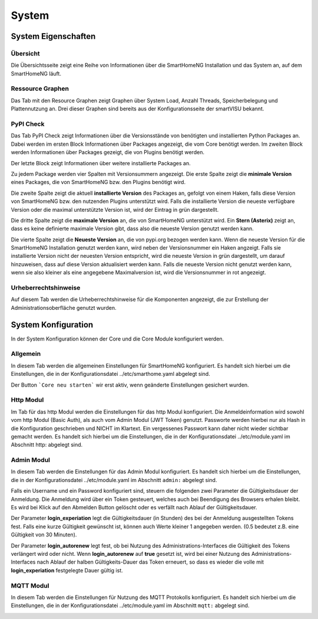 
.. index:: System

######
System
######


====================
System Eigenschaften
====================

.. index:: Systeminformation; Übersicht

Übersicht
=========

Die Übersichtsseite zeigt eine Reihe von Informationen über die SmartHomeNG Installation und das System an, auf dem
SmartHomeNG läuft.

.. image:: assets/system-info.jpg
   :class: screenshot



.. index:: Ressource Graphen
.. index:: Systemeigenschaften; Ressource Graphen

Ressource Graphen
=================

Das Tab mit den Resource Graphen zeigt Graphen über System Load, Anzahl Threads, Speicherbelegung und Plattennutzung an.
Drei dieser Graphen sind bereits aus der Konfigurationsseite der smartVISU bekannt.

.. image:: assets/system-ressource-graphs.jpg
   :class: screenshot


.. index:: PyPI Check
.. index:: Systemeigenschaften; PyPI Check

PyPI Check
==========

Das Tab PyPI Check zeigt Informationen über die Versionsstände von benötigten und installierten Python Packages an.
Dabei werden im ersten Block Informationen über Packages angezeigt, die vom Core benötigt werden. Im zweiten Block
werden Informationen über Packages gezeigt, die von Plugins benötigt werden.

Der letzte Block zeigt Informationen über weitere installierte Packages an.

.. image:: assets/system-pypi-check.jpg
   :class: screenshot

Zu jedem Package werden vier Spalten mit Versionsummern angezeigt. Die erste Spalte zeigt die **minimale Version** eines
Packages, die von SmartHomeNG bzw. den Plugins benötigt wird.

Die zweite Spalte zeigt die aktuell **installierte Version** des Packages an, gefolgt von einem Haken, falls diese Version
von SmartHomeNG bzw. den nutzenden Plugins unterstützt wird. Falls die installierte Version die neueste verfügbare Version
oder die maximal unterstützte Version ist, wird der Eintrag in grün dargestellt.

Die dritte Spalte zeigt die **maximale Version** an, die von SmartHomeNG unterstützt wird. Ein **Stern (Asterix)** zeigt
an, dass es keine definierte maximale Version gibt, dass also die neueste Version genutzt werden kann.

Die vierte Spalte zeigt die **Neueste Version** an, die von pypi.org bezogen werden kann. Wenn die neueste Version für die
SmartHomeNG Installation genutzt werden kann, wird neben der Versionsnummer ein Haken angzeigt. Falls sie installierte
Version nicht der neuesten Version entspricht, wird die neueste Version in grün dargestellt, um darauf hinzuweisen, dass
auf diese Version aktualisiert werden kann. Falls die neueste Version nicht genutzt werden kann, wenn sie also kleiner
als eine angegebene Maximalversion ist, wird die Versionsnummer in rot angezeigt.


.. index:: Urheberrechtshinweise
.. index:: Systemeigenschaften; Urheberrechtshinweise

Urheberrechtshinweise
=====================

Auf diesem Tab werden die Urheberrechtshinweise für die Komponenten angezeigt, die zur Erstellung der Administrationsoberfläche
genutzt wurden.

.. image:: assets/system-copyright.jpg
   :class: screenshot



.. index:: System Konfiguration

====================
System Konfiguration
====================

In der System Konfiguration können der Core und die Core Module konfiguriert werden.


.. index:: Konfiguraton; System, allgemein

Allgemein
=========

In diesem Tab werden die allgemeinen Einstellungen für SmartHomeNG konfiguriert. Es handelt sich hierbei um die Einstellungen,
die in der Konfigurationsdatei ../etc/smarthome.yaml abgelegt sind.

.. image:: assets/system-common.jpg
   :class: screenshot

Der Button ```Core neu starten``` wir erst aktiv, wenn geänderte Einstellungen gesichert wurden.


.. index:: Konfiguration; http
.. index:: http; Konfiguration (Admin GUI)

Http Modul
==========

Im Tab für das http Modul werden die Einstellungen für das http Modul konfiguriert. Die Anmeldeinformation wird sowohl
vom http Modul (Basic Auth), als auch vom Admin Modul (JWT Token) genutzt. Passworte werden hierbei nur als Hash in die
Konfiguration geschrieben und NICHT im Klartext. Ein vergessenes Passwort kann daher nicht wieder sichtbar gemacht werden.
Es handelt sich hierbei um die Einstellungen, die in der Konfigurationsdatei ../etc/module.yaml im Abschnitt http: abgelegt
sind.

.. image:: assets/system-http.jpg
   :class: screenshot


.. index:: Konfiguration; Admin Modul
.. index:: Admin Modul; Konfiguration

Admin Modul
===========

In diesem Tab werden die Einstellungen für das Admin Modul konfiguriert. Es handelt sich hierbei um die Einstellungen,
die in der Konfigurationsdatei ../etc/module.yaml im Abschnitt ``admin:`` abgelegt sind.

.. image:: assets/system-admin.jpg
   :class: screenshot

Falls ein Username und ein Password konfiguriert sind, steuern die folgenden zwei Parameter die Gültigkeitsdauer der
Anmeldung. Die Anmeldung wird über ein Token gesteuert, welches auch bei Beendigung des Browsers erhalen bleibt. Es
wird bei Klick auf den Abmelden Button gelöscht oder es verfällt nach Ablauf der Gültigkeitsdauer.

Der Parameter **login_experiation** legt die Gültigkeitsdauer (in Stunden) des bei der Anmeldung ausgestellten Tokens
fest. Falls eine kurze Gültigkeit gewünscht ist, können auch Werte kleiner 1 angegeben werden. (0.5 bedeutet z.B. eine
Gültigkeit von 30 Minuten).

Der Parameter **login_autorenew** legt fest, ob bei Nutzung des Administrations-Interfaces die Gültigkeit des Tokens
verlängert wird oder nicht. Wenn **login_autorenew** auf **true** gesetzt ist, wird bei einer Nutzung des
Administrations-Interfaces nach Ablauf der halben Gültigkeits-Dauer das Token erneuert, so dass es wieder die volle
mit **login_experiation** festgelegte Dauer gültig ist.


.. index:: Konfiguration; mqtt
.. index:: mqtt Konfiguration

MQTT Modul
==========

In diesem Tab werden die Einstellungen für Nutzung des MQTT Protokolls konfiguriert. Es handelt sich hierbei um die
Einstellungen, die in der Konfigurationsdatei ../etc/module.yaml im Abschnitt ``mqtt:`` abgelegt sind.

.. image:: assets/system-mqtt.jpg
   :class: screenshot

